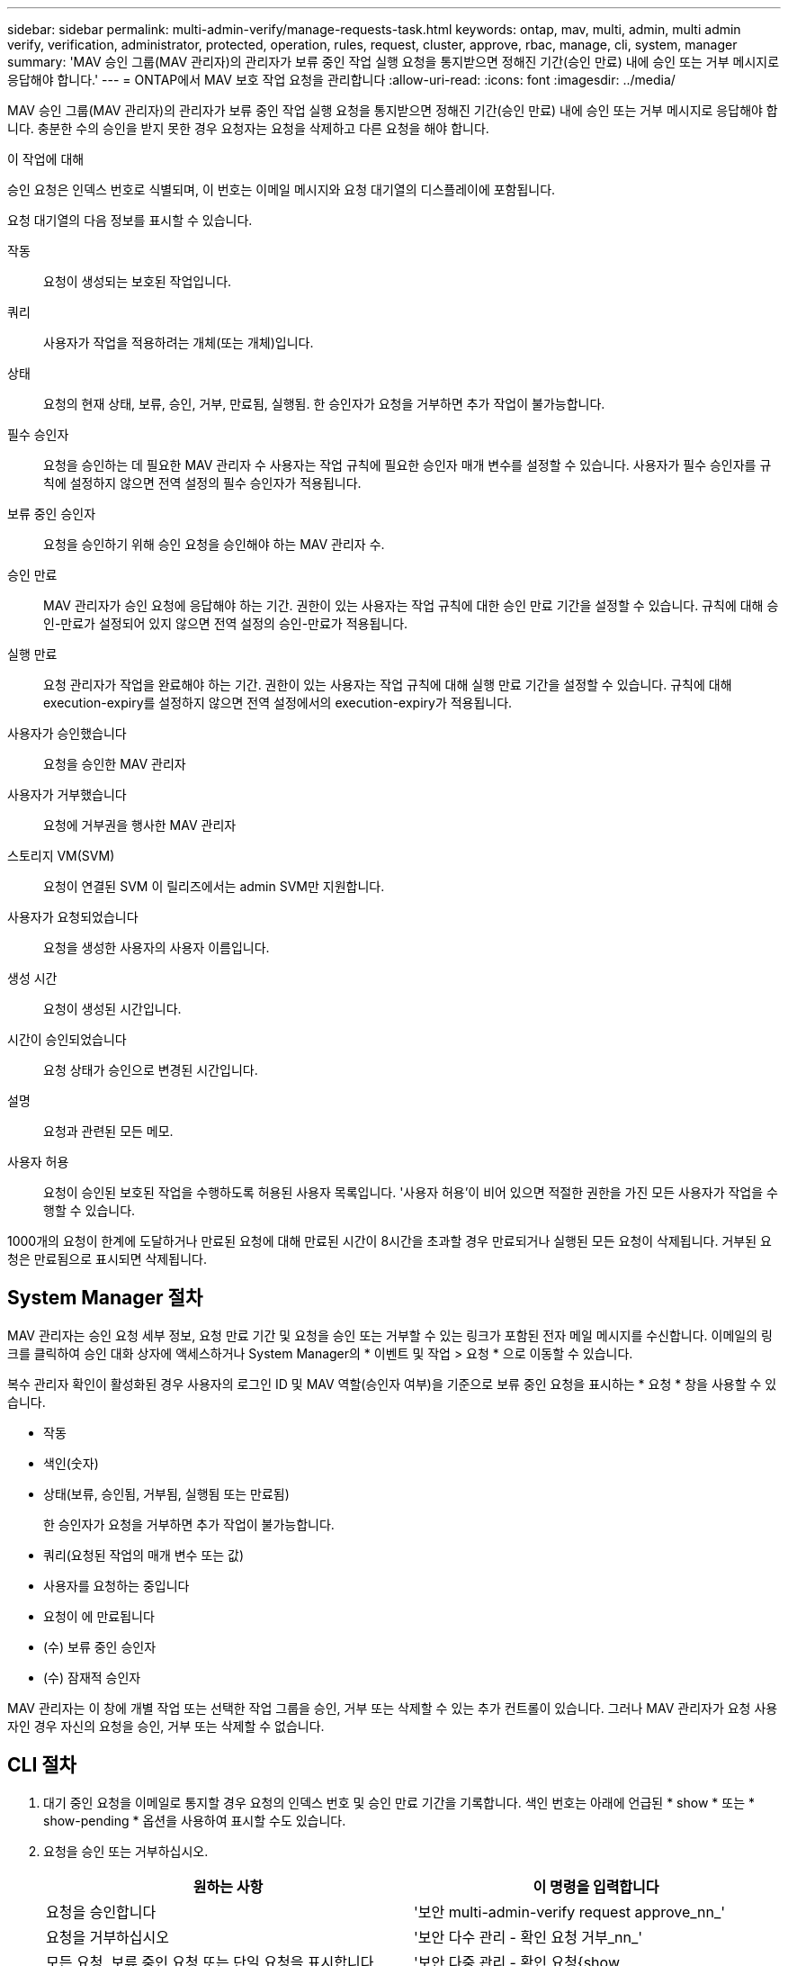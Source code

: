 ---
sidebar: sidebar 
permalink: multi-admin-verify/manage-requests-task.html 
keywords: ontap, mav, multi, admin, multi admin verify, verification, administrator, protected, operation, rules, request, cluster, approve, rbac, manage, cli, system, manager 
summary: 'MAV 승인 그룹(MAV 관리자)의 관리자가 보류 중인 작업 실행 요청을 통지받으면 정해진 기간(승인 만료) 내에 승인 또는 거부 메시지로 응답해야 합니다.' 
---
= ONTAP에서 MAV 보호 작업 요청을 관리합니다
:allow-uri-read: 
:icons: font
:imagesdir: ../media/


[role="lead"]
MAV 승인 그룹(MAV 관리자)의 관리자가 보류 중인 작업 실행 요청을 통지받으면 정해진 기간(승인 만료) 내에 승인 또는 거부 메시지로 응답해야 합니다. 충분한 수의 승인을 받지 못한 경우 요청자는 요청을 삭제하고 다른 요청을 해야 합니다.

.이 작업에 대해
승인 요청은 인덱스 번호로 식별되며, 이 번호는 이메일 메시지와 요청 대기열의 디스플레이에 포함됩니다.

요청 대기열의 다음 정보를 표시할 수 있습니다.

작동:: 요청이 생성되는 보호된 작업입니다.
쿼리:: 사용자가 작업을 적용하려는 개체(또는 개체)입니다.
상태:: 요청의 현재 상태, 보류, 승인, 거부, 만료됨, 실행됨. 한 승인자가 요청을 거부하면 추가 작업이 불가능합니다.
필수 승인자:: 요청을 승인하는 데 필요한 MAV 관리자 수 사용자는 작업 규칙에 필요한 승인자 매개 변수를 설정할 수 있습니다. 사용자가 필수 승인자를 규칙에 설정하지 않으면 전역 설정의 필수 승인자가 적용됩니다.
보류 중인 승인자:: 요청을 승인하기 위해 승인 요청을 승인해야 하는 MAV 관리자 수.
승인 만료:: MAV 관리자가 승인 요청에 응답해야 하는 기간. 권한이 있는 사용자는 작업 규칙에 대한 승인 만료 기간을 설정할 수 있습니다. 규칙에 대해 승인-만료가 설정되어 있지 않으면 전역 설정의 승인-만료가 적용됩니다.
실행 만료:: 요청 관리자가 작업을 완료해야 하는 기간. 권한이 있는 사용자는 작업 규칙에 대해 실행 만료 기간을 설정할 수 있습니다. 규칙에 대해 execution-expiry를 설정하지 않으면 전역 설정에서의 execution-expiry가 적용됩니다.
사용자가 승인했습니다:: 요청을 승인한 MAV 관리자
사용자가 거부했습니다:: 요청에 거부권을 행사한 MAV 관리자
스토리지 VM(SVM):: 요청이 연결된 SVM 이 릴리즈에서는 admin SVM만 지원합니다.
사용자가 요청되었습니다:: 요청을 생성한 사용자의 사용자 이름입니다.
생성 시간:: 요청이 생성된 시간입니다.
시간이 승인되었습니다:: 요청 상태가 승인으로 변경된 시간입니다.
설명:: 요청과 관련된 모든 메모.
사용자 허용:: 요청이 승인된 보호된 작업을 수행하도록 허용된 사용자 목록입니다. '사용자 허용'이 비어 있으면 적절한 권한을 가진 모든 사용자가 작업을 수행할 수 있습니다.


1000개의 요청이 한계에 도달하거나 만료된 요청에 대해 만료된 시간이 8시간을 초과할 경우 만료되거나 실행된 모든 요청이 삭제됩니다. 거부된 요청은 만료됨으로 표시되면 삭제됩니다.



== System Manager 절차

MAV 관리자는 승인 요청 세부 정보, 요청 만료 기간 및 요청을 승인 또는 거부할 수 있는 링크가 포함된 전자 메일 메시지를 수신합니다. 이메일의 링크를 클릭하여 승인 대화 상자에 액세스하거나 System Manager의 * 이벤트 및 작업 > 요청 * 으로 이동할 수 있습니다.

복수 관리자 확인이 활성화된 경우 사용자의 로그인 ID 및 MAV 역할(승인자 여부)을 기준으로 보류 중인 요청을 표시하는 * 요청 * 창을 사용할 수 있습니다.

* 작동
* 색인(숫자)
* 상태(보류, 승인됨, 거부됨, 실행됨 또는 만료됨)
+
한 승인자가 요청을 거부하면 추가 작업이 불가능합니다.

* 쿼리(요청된 작업의 매개 변수 또는 값)
* 사용자를 요청하는 중입니다
* 요청이 에 만료됩니다
* (수) 보류 중인 승인자
* (수) 잠재적 승인자


MAV 관리자는 이 창에 개별 작업 또는 선택한 작업 그룹을 승인, 거부 또는 삭제할 수 있는 추가 컨트롤이 있습니다. 그러나 MAV 관리자가 요청 사용자인 경우 자신의 요청을 승인, 거부 또는 삭제할 수 없습니다.



== CLI 절차

. 대기 중인 요청을 이메일로 통지할 경우 요청의 인덱스 번호 및 승인 만료 기간을 기록합니다. 색인 번호는 아래에 언급된 * show * 또는 * show-pending * 옵션을 사용하여 표시할 수도 있습니다.
. 요청을 승인 또는 거부하십시오.
+
[cols="50,50"]
|===
| 원하는 사항 | 이 명령을 입력합니다 


 a| 
요청을 승인합니다
 a| 
'보안 multi-admin-verify request approve_nn_'



 a| 
요청을 거부하십시오
 a| 
'보안 다수 관리 - 확인 요청 거부_nn_'



 a| 
모든 요청, 보류 중인 요청 또는 단일 요청을 표시합니다
 a| 
'보안 다중 관리 - 확인 요청{show | show-pending}[_nn_] {-fields_field1_[,_field2_...] [-instance]}'

대기열에 있는 모든 요청 또는 보류 중인 요청만 표시할 수 있습니다. 인덱스 번호를 입력하면 해당 에 대한 정보만 표시됩니다. 특정 필드('-fields' 매개 변수 사용) 또는 모든 필드('-instance' 매개 변수 사용)에 대한 정보를 표시할 수 있습니다.



 a| 
요청을 삭제합니다
 a| 
'보안 multi-admin-verify request delete_nn_'

|===


.예:
다음 시퀀스는 MAV 관리자가 이미 하나의 승인이 있는 색인 번호 3의 요청 이메일을 받은 후에 요청을 승인합니다.

[listing]
----
          cluster1::> security multi-admin-verify request show-pending
                                   Pending
Index Operation      Query State   Approvers Requestor
----- -------------- ----- ------- --------- ---------
    3 volume delete  -     pending 1         julia


cluster-1::> security multi-admin-verify request approve 3

cluster-1::> security multi-admin-verify request show 3

     Request Index: 3
         Operation: volume delete
             Query: -
             State: approved
Required Approvers: 2
 Pending Approvers: 0
   Approval Expiry: 2/25/2022 14:32:03
  Execution Expiry: 2/25/2022 14:35:36
         Approvals: mav-admin2
       User Vetoed: -
           Vserver: cluster-1
    User Requested: julia
      Time Created: 2/25/2022 13:32:03
     Time Approved: 2/25/2022 13:35:36
           Comment: -
   Users Permitted: -
----
.예:
다음 시퀀스는 MAV 관리자가 이미 하나의 승인이 있는 색인 번호 3의 요청 이메일을 받은 후에 요청을 거부한다.

[listing]
----
      cluster1::> security multi-admin-verify request show-pending
                                   Pending
Index Operation      Query State   Approvers Requestor
----- -------------- ----- ------- --------- ---------
    3 volume delete  -     pending 1         pavan


cluster-1::> security multi-admin-verify request veto 3

cluster-1::> security multi-admin-verify request show 3

     Request Index: 3
         Operation: volume delete
             Query: -
             State: vetoed
Required Approvers: 2
 Pending Approvers: 0
   Approval Expiry: 2/25/2022 14:32:03
  Execution Expiry: 2/25/2022 14:35:36
         Approvals: mav-admin1
       User Vetoed: mav-admin2
           Vserver: cluster-1
    User Requested: pavan
      Time Created: 2/25/2022 13:32:03
     Time Approved: 2/25/2022 13:35:36
           Comment: -
   Users Permitted: -
----
